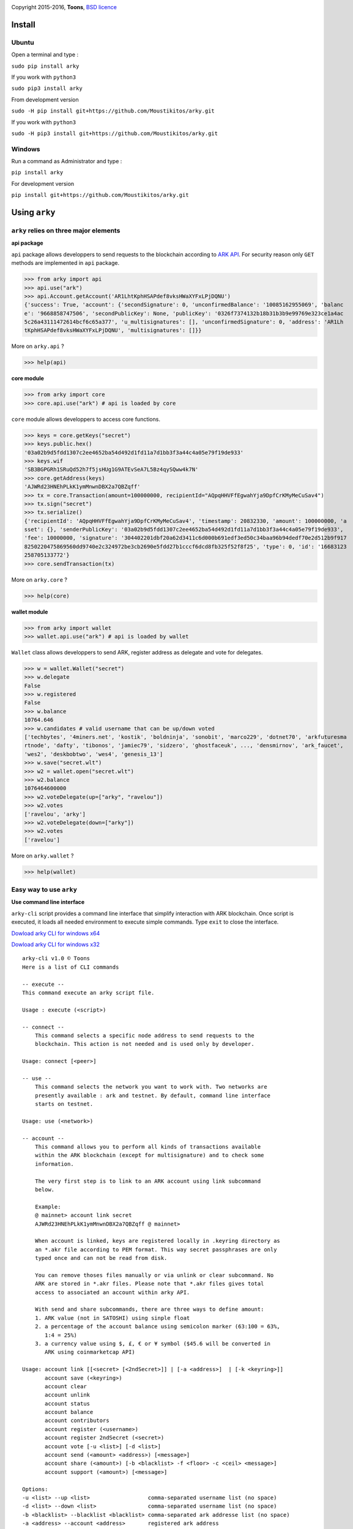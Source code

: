 .. image:: https://github.com/Moustikitos/arky/raw/master/arky-logo.png
   :target: https://ark.io
   :width: 100

Copyright 2015-2016, **Toons**, `BSD licence`_

Install
=======

Ubuntu
^^^^^^

Open a terminal and type :

``sudo pip install arky``

If you work with ``python3``

``sudo pip3 install arky``

From development version

``sudo -H pip install git+https://github.com/Moustikitos/arky.git``

If you work with ``python3``

``sudo -H pip3 install git+https://github.com/Moustikitos/arky.git``

Windows 
^^^^^^^

Run a command as Administrator and type :

``pip install arky``

For development version

``pip install git+https://github.com/Moustikitos/arky.git``

Using ``arky``
==============

``arky`` relies on three major elements
^^^^^^^^^^^^^^^^^^^^^^^^^^^^^^^^^^^^^^^

**api package**

``api`` package allows developpers to send requests to the blockchain according to `ARK API`_.
For security reason only ``GET`` methods are implemented in ``api`` package.

>>> from arky import api
>>> api.use("ark")
>>> api.Account.getAccount('AR1LhtKphHSAPdef8vksHWaXYFxLPjDQNU')
{'success': True, 'account': {'secondSignature': 0, 'unconfirmedBalance': '10085162955069', 'balanc
e': '9668858747506', 'secondPublicKey': None, 'publicKey': '0326f7374132b18b31b3b9e99769e323ce1a4ac
5c26a43111472614bcf6c65a377', 'u_multisignatures': [], 'unconfirmedSignature': 0, 'address': 'AR1Lh
tKphHSAPdef8vksHWaXYFxLPjDQNU', 'multisignatures': []}}

More on ``arky.api`` ?

>>> help(api)

**core module**

>>> from arky import core
>>> core.api.use("ark") # api is loaded by core

``core`` module allows developpers to access core functions.

>>> keys = core.getKeys("secret")
>>> keys.public.hex()
'03a02b9d5fdd1307c2ee4652ba54d492d1fd11a7d1bb3f3a44c4a05e79f19de933'
>>> keys.wif
'SB3BGPGRh1SRuQd52h7f5jsHUg1G9ATEvSeA7L5Bz4qySQww4k7N'
>>> core.getAddress(keys)
'AJWRd23HNEhPLkK1ymMnwnDBX2a7QBZqff'
>>> tx = core.Transaction(amount=100000000, recipientId="AQpqHHVFfEgwahYja9DpfCrKMyMeCuSav4")
>>> tx.sign("secret")
>>> tx.serialize()
{'recipientId': 'AQpqHHVFfEgwahYja9DpfCrKMyMeCuSav4', 'timestamp': 20832330, 'amount': 100000000, 'a
sset': {}, 'senderPublicKey': '03a02b9d5fdd1307c2ee4652ba54d492d1fd11a7d1bb3f3a44c4a05e79f19de933', 
'fee': 10000000, 'signature': '304402201dbf20a62d3411c6d000b691edf3ed50c34baa96b94dedf70e2d512b9f917
8250220475869560dd9740e2c324972be3cb2690e5fdd27b1cccf6dcd8fb325f52f8f25', 'type': 0, 'id': '16683123
258705133772'}
>>> core.sendTransaction(tx)

More on ``arky.core`` ?

>>> help(core)

**wallet module**

>>> from arky import wallet
>>> wallet.api.use("ark") # api is loaded by wallet

``Wallet`` class allows developpers to send ARK, register address as delegate and vote for delegates.

>>> w = wallet.Wallet("secret")
>>> w.delegate
False
>>> w.registered
False
>>> w.balance
10764.646
>>> w.candidates # valid username that can be up/down voted
['techbytes', '4miners.net', 'kostik', 'boldninja', 'sonobit', 'marco229', 'dotnet70', 'arkfuturesma
rtnode', 'dafty', 'tibonos', 'jamiec79', 'sidzero', 'ghostfaceuk', ..., 'densmirnov', 'ark_faucet', 
'wes2', 'deskbobtwo', 'wes4', 'genesis_13']
>>> w.save("secret.wlt")
>>> w2 = wallet.open("secret.wlt")
>>> w2.balance
1076464600000
>>> w2.voteDelegate(up=["arky", "ravelou"])
>>> w2.votes
['ravelou', 'arky']
>>> w2.voteDelegate(down=["arky"])
>>> w2.votes
['ravelou']

More on ``arky.wallet`` ?

>>> help(wallet)


Easy way to use ``arky``
^^^^^^^^^^^^^^^^^^^^^^^^

**Use command line interface**

``arky-cli`` script provides a command line interface that simplify interaction with ARK blockchain.
Once script is executed, it loads all needed environment to execute simple commands. Type ``exit`` to close the interface.

`Dowload arky CLI for windows x64`_

`Dowload arky CLI for windows x32`_

::

  arky-cli v1.0 © Toons
  Here is a list of CLI commands

  -- execute --
  This command execute an arky script file.

  Usage : execute (<script>)

  -- connect --
      This command selects a specific node address to send requests to the
      blockchain. This action is not needed and is used only by developer.

  Usage: connect [<peer>]

  -- use --
      This command selects the network you want to work with. Two networks are
      presently available : ark and testnet. By default, command line interface
      starts on testnet.

  Usage: use (<network>)

  -- account --
      This command allows you to perform all kinds of transactions available
      within the ARK blockchain (except for multisignature) and to check some
      information.
  
      The very first step is to link to an ARK account using link subcommand
      below.
  
      Example:
      @ mainnet> account link secret
      AJWRd23HNEhPLkK1ymMnwnDBX2a7QBZqff @ mainnet>
  
      When account is linked, keys are registered locally in .keyring directory as
      an *.akr file according to PEM format. This way secret passphrases are only
      typed once and can not be read from disk.
  
      You can remove thoses files manually or via unlink or clear subcommand. No
      ARK are stored in *.akr files. Please note that *.akr files gives total
      access to associated an account within arky API.
  
      With send and share subcommands, there are three ways to define amount:
      1. ARK value (not in SATOSHI) using sinple float
      2. a percentage of the account balance using semicolon marker (63:100 = 63%,
         1:4 = 25%)
      3. a currency value using $, £, € or ¥ symbol ($45.6 will be converted in 
         ARK using coinmarketcap API)
  
  Usage: account link [[<secret> [<2ndSecret>]] | [-a <address>]  | [-k <keyring>]]
         account save (<keyring>)
         account clear
         account unlink
         account status
         account balance
         account contributors
         account register (<username>)
         account register 2ndSecret (<secret>)
         account vote [-u <list>] [-d <list>]
         account send (<amount> <address>) [<message>]
         account share (<amount>) [-b <blacklist> -f <floor> -c <ceil> <message>]
         account support (<amount>) [<message>]

  Options:
  -u <list> --up <list>                  comma-separated username list (no space)
  -d <list> --down <list>                comma-separated username list (no space)
  -b <blacklist> --blacklist <blacklist> comma-separated ark addresse list (no space)
  -a <address> --account <address>       registered ark address
  -k <keyring> --keyring <keyring>       a valid *.akr pathfile
  -f <floor> --floor <floor>             minimum treshold ratio to benefit from share
  -c <ceil> --ceil <ceil>                maximum share ratio benefit
  
  Subcommands:
      link         : link to account using secret passphrases, Ark address or
                     *.akr file. If secret passphrases contains spaces, it must be
                     enclosed within double quotes ("secret with spaces"). Note
                     that you can use address only for *.akr files registered
                     locally.
      save         : save linked account to an *.akr file.
      clear        : unlink account and delete all *.akr files registered locally.
      unlink       : unlink account and delete its associated *.akr file.
      status       : show information about linked account.
      balance      : show account balance in ARK.
      contributors : show voters contributions ([address - vote weight] pairs).
      register     : register linked account as delegate (cost 25 ARK);
                     or
                     register second signature to linked account (cost 5 ARK).
      vote         : up or/and down vote delegates from linked account.
      send         : send ARK amount to address. You can set a 64-char message.
      share        : share ARK amount with voters (if any) according to their
                     weight. You can set a 64-char message.
      support      : share ARK amount to relay nodes according to their vote rate.
                     You can set a 64-char message.

Support this project
====================

.. image:: http://bruno.thoorens.free.fr/img/bitcoin.png
   :width: 100

``3Jgib9SQiDLYML7QKBYtJUkHq2nyG6Z63D``

``16SPHzxaxjCYccnJCRY3RG711oybQj4KZ4``

.. image:: https://github.com/Moustikitos/arky/raw/master/ark-logo.png
   :height: 30

``A...``

Create your delegate
====================

.. image:: https://github.com/Moustikitos/arky/raw/master/vultr-logo.png
   :target: http://www.vultr.com/?ref=7071726
   :width: 100

.. _BSD licence: http://htmlpreview.github.com/?https://github.com/Moustikitos/arky/blob/master/arky.html
.. _ARK API: https://github.com/ArkEcosystem/ark-api
.. _Dowload arky CLI for windows x64: https://github.com/Moustikitos/arky/raw/master/downloads/arky-cli-amd64.zip
.. _Dowload arky CLI for windows x32: https://github.com/Moustikitos/arky/raw/master/downloads/arky-cli-win32.zip
